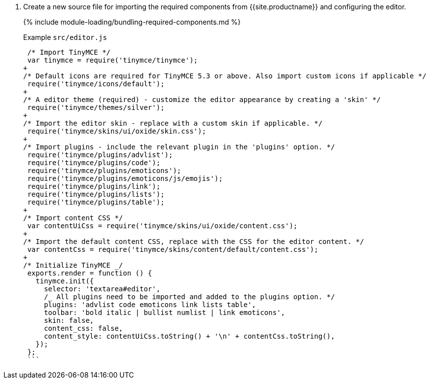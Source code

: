 . Create a new source file for importing the required components from {{site.productname}} and configuring the editor.
+
{% include module-loading/bundling-required-components.md %}
+
Example `src/editor.js`
+
```js
 /* Import TinyMCE */
 var tinymce = require('tinymce/tinymce');
+
/* Default icons are required for TinyMCE 5.3 or above. Also import custom icons if applicable */
 require('tinymce/icons/default');
+
/* A editor theme (required) - customize the editor appearance by creating a 'skin' */
 require('tinymce/themes/silver');
+
/* Import the editor skin - replace with a custom skin if applicable. */
 require('tinymce/skins/ui/oxide/skin.css');
+
/* Import plugins - include the relevant plugin in the 'plugins' option. */
 require('tinymce/plugins/advlist');
 require('tinymce/plugins/code');
 require('tinymce/plugins/emoticons');
 require('tinymce/plugins/emoticons/js/emojis');
 require('tinymce/plugins/link');
 require('tinymce/plugins/lists');
 require('tinymce/plugins/table');
+
/* Import content CSS */
 var contentUiCss = require('tinymce/skins/ui/oxide/content.css');
+
/* Import the default content CSS, replace with the CSS for the editor content. */
 var contentCss = require('tinymce/skins/content/default/content.css');
+
/* Initialize TinyMCE _/
 exports.render = function () {
   tinymce.init({
     selector: 'textarea#editor',
     /_ All plugins need to be imported and added to the plugins option. */
     plugins: 'advlist code emoticons link lists table',
     toolbar: 'bold italic | bullist numlist | link emoticons',
     skin: false,
     content_css: false,
     content_style: contentUiCss.toString() + '\n' + contentCss.toString(),
   });
 };
 ```
